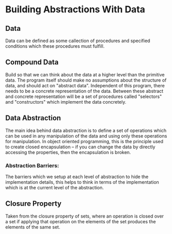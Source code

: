 * Building Abstractions With Data
** Data
   Data can be defined as some callection of procedures and specified conditions which these procedures must fulfill.
** Compound Data
   Build so that we can think about the data at a higher level than the primitive data.
   The program itself should make no assumptions about the structure of data, and should act on "abstract data". Independent of this program, there needs to be a concrete representation of the data. Between these abstract and concrete representation will be a set of procedures called "selectors" and "constructors" which implement the data concretely.
** Data Abstraction
   The main idea behind data abstraction is to define a set of  operations which can be used in any manipulation of the data and using only these operations for manipulation. In object oriented programming, this is the principle used to create closed encapsulation -- if you can change the data by directly accessing the properties, then the encapsulation is broken.
*** Abstraction Barriers: 
    The barriers which we setup at each level of abstraction to hide the implementation details, this helps to think in terms of the implementation which is at the current level of the abstraction.
** Closure Property
   Taken from the closure property of sets, where an operation is  closed over a set if applying that operation on the elements of the set produces the elements of the same set.
